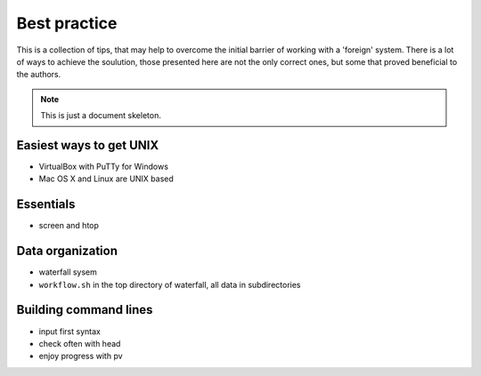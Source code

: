 Best practice
=============

This is a collection of tips, that may help to overcome the initial barrier of working with a 'foreign' system.
There is a lot of ways to achieve the soulution, those presented here are not the only correct ones, but some
that proved beneficial to the authors.

.. note:: This is just a document skeleton.

Easiest ways to get UNIX
------------------------
- VirtualBox with PuTTy for Windows
- Mac OS X and Linux are UNIX based

Essentials
----------
- screen and htop

Data organization
-----------------
- waterfall sysem
- ``workflow.sh`` in the top directory of waterfall, all data in subdirectories

Building command lines
----------------------
- input first syntax
- check often with head
- enjoy progress with pv
